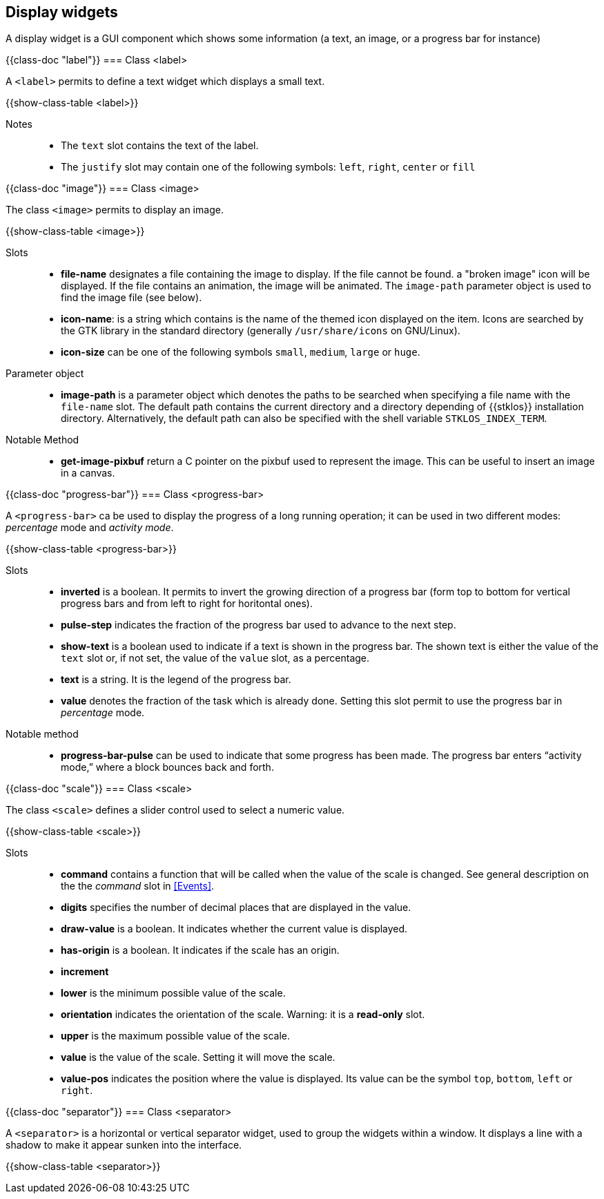 //  SPDX-License-Identifier: GFDL-1.3-or-later
//
//  Copyright © 2000-2024 Erick Gallesio <eg@stklos.net>
//
//           Author: Erick Gallesio [eg@stklos.net]
//    Creation date:  31-Oct-2024 09:48

== Display widgets

A display widget is a GUI component which shows some information (a text, an
image, or a progress bar for instance)


{{class-doc "label"}}
=== Class <label>

A `<label>` permits to define a text widget which displays a small text.

{{show-class-table <label>}}

Notes::
- The `text` slot contains the text of the label.
- The `justify` slot may contain one of the following symbols: `left`, `right`, `center` or `fill`



// ----------------------------------------------------------------------
{{class-doc "image"}}
=== Class <image>

The class `<image>` permits to display an image.

{{show-class-table <image>}}


Slots::

- *file-name* designates a file containing the image to display. If the file
   cannot be found. a "broken image" icon will be displayed. If the file
   contains an animation, the image will be animated. The `image-path`
   parameter object is used to find the image file (see below).
- *icon-name*: is a string which contains is the name of the themed icon
   displayed on the item.  Icons are searched by the GTK library in the
   standard directory (generally `/usr/share/icons` on GNU/Linux).
- *icon-size* can be one of the following symbols `small`, `medium`, `large`
   or `huge`.

Parameter object::
- indexterm:[image-path _parameter object_]
  indexterm:[STKLOS_IMAGE_PATH,`STKLOS_IMAGE_PATH` shellvariable]
  *image-path* is a parameter object which denotes the paths to be searched
  when specifying a file name with the `file-name` slot. The default path
  contains the current directory and a directory depending of {{stklos}}
  installation directory. Alternatively, the default path can also be specified
  with the shell variable `STKLOS_INDEX_TERM`.


Notable Method::

- *get-image-pixbuf* return a C pointer on the pixbuf used to represent the image.
This can be useful to insert an image in a canvas.


// ----------------------------------------------------------------------
{{class-doc "progress-bar"}}
=== Class <progress-bar>

A `<progress-bar>` ca be used to display the progress of a long running
operation; it can be used in two different modes: _percentage_ mode and _activity
mode_.

{{show-class-table <progress-bar>}}

Slots::

- *inverted* is a boolean. It permits to invert the growing direction of a
   progress bar (form top to bottom for vertical progress bars and from left
   to right for horitontal ones).
- *pulse-step* indicates the fraction of the progress bar used to advance to
   the next step.
- *show-text* is a boolean used to indicate if a text is shown in the
   progress bar. The shown text is either the value of the `text` slot or,
   if not set, the value of the `value` slot, as a percentage.
- *text* is a string. It is the legend of the progress bar.
- *value* denotes the fraction of the task which is already done. Setting this
   slot permit to use the progress bar in _percentage_ mode.

Notable method::

- *progress-bar-pulse* can be used to indicate that some progress has been
   made. The progress bar enters “activity mode,” where a block bounces back
   and forth.


// ----------------------------------------------------------------------
{{class-doc "scale"}}
=== Class <scale>

The class `<scale>` defines a slider control used to select a numeric value.

{{show-class-table <scale>}}


Slots::

- *command* contains a function that will be called when the value of the
   scale is changed. See general description on the the _command_ slot in
   <<Events>>.
- *digits* specifies the number of decimal places that are displayed in the
   value.
- *draw-value* is a boolean. It indicates whether the current value is
   displayed.
- *has-origin* is a boolean. It indicates if the scale has an origin.
- *increment*
- *lower* is the minimum possible value of the scale.
- *orientation* indicates the orientation of the scale. Warning: it is a
  *read-only* slot.
- *upper* is the maximum possible value of the scale.
- *value* is the value of the scale. Setting it  will move the scale.
- *value-pos* indicates the position where the value is displayed. Its value
   can be the symbol `top`, `bottom`, `left` or `right`.




// ----------------------------------------------------------------------
{{class-doc "separator"}}
=== Class <separator>

A `<separator>` is a horizontal or vertical separator widget, used to group
the widgets within a window. It displays a line with a shadow to make it
appear sunken into the interface.

{{show-class-table <separator>}}
